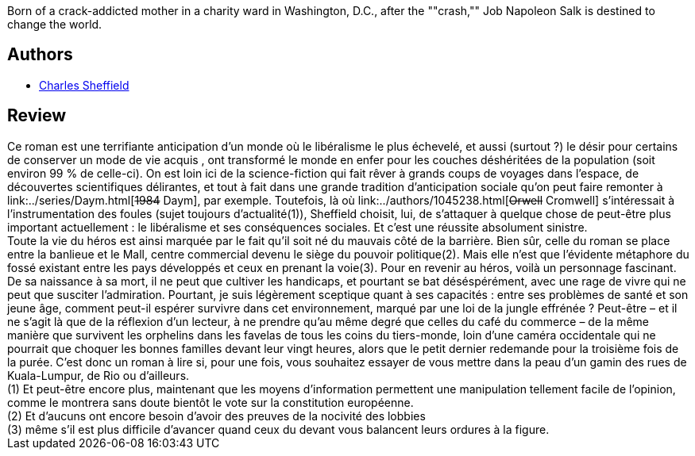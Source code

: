 :jbake-type: post
:jbake-status: published
:jbake-title: Brother to Dragons
:jbake-tags:  politique, pollution, post-apo, rayon-imaginaire,_année_2005,_mois_avr.,_note_3,anticipation,read
:jbake-date: 2005-04-06
:jbake-depth: ../../
:jbake-uri: goodreads/books/9780671721411.adoc
:jbake-bigImage: https://s.gr-assets.com/assets/nophoto/book/111x148-bcc042a9c91a29c1d680899eff700a03.png
:jbake-smallImage: https://s.gr-assets.com/assets/nophoto/book/50x75-a91bf249278a81aabab721ef782c4a74.png
:jbake-source: https://www.goodreads.com/book/show/326129
:jbake-style: goodreads goodreads-book

++++
<div class="book-description">
Born of a crack-addicted mother in a charity ward in Washington, D.C., after the ""crash,"" Job Napoleon Salk is destined to change the world.
</div>
++++


## Authors
* link:../authors/32276.html[Charles Sheffield]



## Review

++++
Ce roman est une terrifiante anticipation d’un monde où le libéralisme le plus échevelé, et aussi (surtout ?) le désir pour certains de conserver un mode de vie acquis , ont transformé le monde en enfer pour les couches déshéritées de la population (soit environ 99 % de celle-ci). On est loin ici de la science-fiction qui fait rêver à grands coups de voyages dans l’espace, de découvertes scientifiques délirantes, et tout à fait dans une grande tradition d’anticipation sociale qu’on peut faire remonter à link:../series/Daym.html[<strike>1984</strike> Daym], par exemple. Toutefois, là où link:../authors/1045238.html[<strike>Orwell</strike> Cromwell] s’intéressait à l’instrumentation des foules (sujet toujours d’actualité(1)), Sheffield choisit, lui, de s’attaquer à quelque chose de peut-être plus important actuellement : le libéralisme et ses conséquences sociales. Et c’est une réussite absolument sinistre. <br/>Toute la vie du héros est ainsi marquée par le fait qu’il soit né du mauvais côté de la barrière. Bien sûr, celle du roman se place entre la banlieue et le Mall, centre commercial devenu le siège du pouvoir politique(2). Mais elle n’est que l’évidente métaphore du fossé existant entre les pays développés et ceux en prenant la voie(3). Pour en revenir au héros, voilà un personnage fascinant. De sa naissance à sa mort, il ne peut que cultiver les handicaps, et pourtant se bat déséspérément, avec une rage de vivre qui ne peut que susciter l’admiration. Pourtant, je suis légèrement sceptique quant à ses capacités : entre ses problèmes de santé et son jeune âge, comment peut-il espérer survivre dans cet environnement, marqué par une loi de la jungle effrénée ? Peut-être – et il ne s’agit là que de la réflexion d’un lecteur, à ne prendre qu’au même degré que celles du café du commerce – de la même manière que survivent les orphelins dans les favelas de tous les coins du tiers-monde, loin d’une caméra occidentale qui ne pourrait que choquer les bonnes familles devant leur vingt heures, alors que le petit dernier redemande pour la troisième fois de la purée. C’est donc un roman à lire si, pour une fois, vous souhaitez essayer de vous mettre dans la peau d’un gamin des rues de Kuala-Lumpur, de Rio ou d’ailleurs. <br/>(1) Et peut-être encore plus, maintenant que les moyens d’information permettent une manipulation tellement facile de l’opinion, comme le montrera sans doute bientôt le vote sur la constitution européenne.<br/>(2) Et d’aucuns ont encore besoin d’avoir des preuves de la nocivité des lobbies<br/>(3) même s’il est plus difficile d’avancer quand ceux du devant vous balancent leurs ordures à la figure.
++++